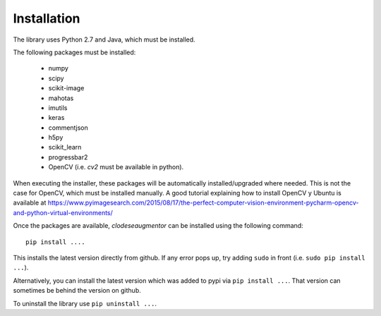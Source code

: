 ============
Installation
============

The library uses Python 2.7 and Java, which must be installed. 

The following packages must be installed:

  * numpy
  * scipy
  * scikit-image
  * mahotas
  * imutils
  * keras
  * commentjson
  * h5py
  * scikit_learn
  * progressbar2
  * OpenCV (i.e. `cv2` must be available in python). 

When executing the installer, these packages will be automatically installed/upgraded where needed. This is not the case for OpenCV, which must be installed manually. A good tutorial explaining how to install OpenCV y Ubuntu is available at https://www.pyimagesearch.com/2015/08/17/the-perfect-computer-vision-environment-pycharm-opencv-and-python-virtual-environments/

Once the packages are available, `clodeseaugmentor` can be installed using the following
command::

    pip install ....

This installs the latest version directly from github. If any error pops up, try adding ``sudo`` in front (i.e. ``sudo pip install ...``).

Alternatively, you can install the latest version which was added to pypi via ``pip install ...``. That version can sometimes be behind the version on github.

To uninstall the library use ``pip uninstall ...``.

